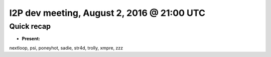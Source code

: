 I2P dev meeting, August 2, 2016 @ 21:00 UTC
===========================================

Quick recap
-----------

* **Present:**

nextloop,
psi,
poneyhot,
sadie,
str4d,
trolly,
xmpre,
zzz
